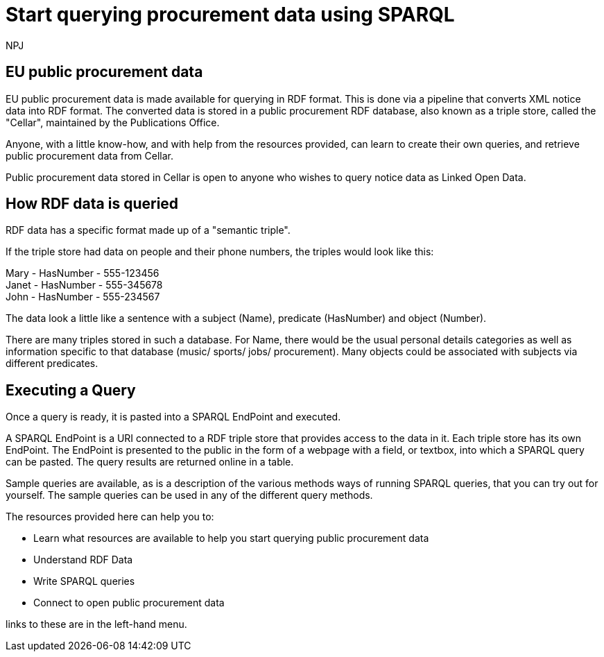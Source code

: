:doctitle: Start querying procurement data using SPARQL
:doccode: ods-main-prod-102
:author: NPJ
:authoremail: nicole-anne.paterson-jones@ext.ec.europa.eu
:docdate: July 2024

== EU public procurement data

EU public procurement data is made available for querying in RDF format. This is done via a pipeline that converts XML notice data into RDF format. The converted data is stored in a public procurement RDF database, also known as a triple store, called the "Cellar", maintained by the Publications Office.

Anyone, with a little know-how, and with help from the resources provided, can learn to create their own queries, and retrieve public procurement data from Cellar.

Public procurement data stored in Cellar is open to anyone who wishes to query notice data as Linked Open Data.

== How RDF data is queried

RDF data has a specific format made up of a "semantic triple".


If the triple store had data on people and their phone numbers, the triples would look like this:

Mary - HasNumber - 555-123456 +
Janet - HasNumber - 555-345678 +
John - HasNumber - 555-234567


The data look a little like a sentence with a subject (Name), predicate (HasNumber) and object (Number).

There are many triples stored in such a database. For Name, there would be the usual personal details categories as well as information specific to that database (music/ sports/ jobs/ procurement). Many objects could be associated with subjects via different predicates.


== Executing a Query

Once a query is ready, it is pasted into a SPARQL EndPoint and executed.

A SPARQL EndPoint is a URI connected to a RDF triple store that provides access to the data in it. Each triple store has its own EndPoint. The EndPoint is presented to the public in the form of a webpage with a field, or textbox, into which a SPARQL query can be pasted. The query results are returned online in a table.

Sample queries are available, as is a description of the various methods ways of running SPARQL queries, that you can try out for yourself. The sample queries can be used in any of the different query methods.


The resources provided here can help you to: 

* Learn what resources are available to help you start querying public procurement data
* Understand RDF Data
* Write SPARQL queries
* Connect to open public procurement data

links to these are in the left-hand menu.









////
== Converting notice data into RDF format

On the ted.europa.eu website you will soon realise that while servicing buyers and sellers well, who wish to buy or supply goods or services, searching for combined data on many notices, or mass notices historically, is not what the site is designed for.

As part of the European Commission's strategy for data reuse and transparency, notice data is converted into RDF format using an automated "pipeline" service.

 using the query methods found in the menu on the left under "Connecting to RDF data".

The section on creating mappings to convert XML data to RDF can also be found in the left-hand menu.

////

